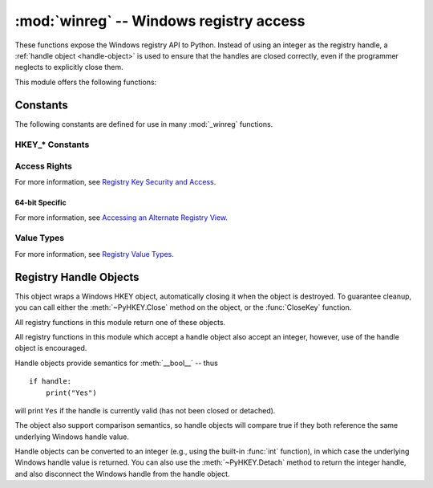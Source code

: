 :mod:`winreg` -- Windows registry access
=========================================

.. module:: winreg
   :platform: Windows
   :synopsis: Routines and objects for manipulating the Windows registry.
.. sectionauthor:: Mark Hammond <MarkH@ActiveState.com>


These functions expose the Windows registry API to Python.  Instead of using an
integer as the registry handle, a :ref:`handle object <handle-object>` is used
to ensure that the handles are closed correctly, even if the programmer neglects
to explicitly close them.

This module offers the following functions:


.. function:: CloseKey(hkey)

   Closes a previously opened registry key.  The *hkey* argument specifies a
   previously opened key.

   .. note::

      If *hkey* is not closed using this method (or via :meth:`hkey.Close()
      <PyHKEY.Close>`), it is closed when the *hkey* object is destroyed by
      Python.


.. function:: ConnectRegistry(computer_name, key)

   Establishes a connection to a predefined registry handle on another computer,
   and returns a :ref:`handle object <handle-object>`.

   *computer_name* is the name of the remote computer, of the form
   ``r"\\computername"``.  If ``None``, the local computer is used.

   *key* is the predefined handle to connect to.

   The return value is the handle of the opened key. If the function fails, a
   :exc:`WindowsError` exception is raised.


.. function:: CreateKey(key, sub_key)

   Creates or opens the specified key, returning a
   :ref:`handle object <handle-object>`.

   *key* is an already open key, or one of the predefined
   :ref:`HKEY_* constants <hkey-constants>`.

   *sub_key* is a string that names the key this method opens or creates.

   If *key* is one of the predefined keys, *sub_key* may be ``None``. In that
   case, the handle returned is the same key handle passed in to the function.

   If the key already exists, this function opens the existing key.

   The return value is the handle of the opened key. If the function fails, a
   :exc:`WindowsError` exception is raised.


.. function:: CreateKeyEx(key, sub_key, reserved=0, access=KEY_WRITE)

   Creates or opens the specified key, returning a
   :ref:`handle object <handle-object>`.

   *key* is an already open key, or one of the predefined
   :ref:`HKEY_* constants <hkey-constants>`.

   *sub_key* is a string that names the key this method opens or creates.

   *reserved* is a reserved integer, and must be zero. The default is zero.

   *access* is an integer that specifies an access mask that describes the desired
   security access for the key.  Default is :const:`KEY_WRITE`.  See
   :ref:`Access Rights <access-rights>` for other allowed values.

   If *key* is one of the predefined keys, *sub_key* may be ``None``. In that
   case, the handle returned is the same key handle passed in to the function.

   If the key already exists, this function opens the existing key.

   The return value is the handle of the opened key. If the function fails, a
   :exc:`WindowsError` exception is raised.

   .. versionadded:: 3.2


.. function:: DeleteKey(key, sub_key)

   Deletes the specified key.

   *key* is an already open key, or one of the predefined
   :ref:`HKEY_* constants <hkey-constants>`.

   *sub_key* is a string that must be a subkey of the key identified by the *key*
   parameter.  This value must not be ``None``, and the key may not have subkeys.

   *This method can not delete keys with subkeys.*

   If the method succeeds, the entire key, including all of its values, is removed.
   If the method fails, a :exc:`WindowsError` exception is raised.


.. function:: DeleteKeyEx(key, sub_key, access=KEY_WOW64_64KEY, reserved=0)

   Deletes the specified key.

   .. note::
      The :func:`DeleteKeyEx` function is implemented with the RegDeleteKeyEx
      Windows API function, which is specific to 64-bit versions of Windows.
      See the `RegDeleteKeyEx documentation
      <http://msdn.microsoft.com/en-us/library/ms724847%28VS.85%29.aspx>`__.

   *key* is an already open key, or one of the predefined
   :ref:`HKEY_* constants <hkey-constants>`.

   *sub_key* is a string that must be a subkey of the key identified by the
   *key* parameter. This value must not be ``None``, and the key may not have
   subkeys.

   *reserved* is a reserved integer, and must be zero. The default is zero.

   *access* is an integer that specifies an access mask that describes the desired
   security access for the key.  Default is :const:`KEY_ALL_ACCESS`.  See
   :ref:`Access Rights <access-rights>` for other allowed values.

   *This method can not delete keys with subkeys.*

   If the method succeeds, the entire key, including all of its values, is
   removed. If the method fails, a :exc:`WindowsError` exception is raised.

   On unsupported Windows versions, :exc:`NotImplementedError` is raised.

   .. versionadded:: 3.2


.. function:: DeleteValue(key, value)

   Removes a named value from a registry key.

   *key* is an already open key, or one of the predefined
   :ref:`HKEY_* constants <hkey-constants>`.

   *value* is a string that identifies the value to remove.


.. function:: EnumKey(key, index)

   Enumerates subkeys of an open registry key, returning a string.

   *key* is an already open key, or one of the predefined
   :ref:`HKEY_* constants <hkey-constants>`.

   *index* is an integer that identifies the index of the key to retrieve.

   The function retrieves the name of one subkey each time it is called.  It is
   typically called repeatedly until a :exc:`WindowsError` exception is
   raised, indicating, no more values are available.


.. function:: EnumValue(key, index)

   Enumerates values of an open registry key, returning a tuple.

   *key* is an already open key, or one of the predefined
   :ref:`HKEY_* constants <hkey-constants>`.

   *index* is an integer that identifies the index of the value to retrieve.

   The function retrieves the name of one subkey each time it is called. It is
   typically called repeatedly, until a :exc:`WindowsError` exception is
   raised, indicating no more values.

   The result is a tuple of 3 items:

   +-------+--------------------------------------------+
   | Index | Meaning                                    |
   +=======+============================================+
   | ``0`` | A string that identifies the value name    |
   +-------+--------------------------------------------+
   | ``1`` | An object that holds the value data, and   |
   |       | whose type depends on the underlying       |
   |       | registry type                              |
   +-------+--------------------------------------------+
   | ``2`` | An integer that identifies the type of the |
   |       | value data (see table in docs for          |
   |       | :meth:`SetValueEx`)                        |
   +-------+--------------------------------------------+


.. function:: ExpandEnvironmentStrings(str)

   Expands environment variable placeholders ``%NAME%`` in strings like
   :const:`REG_EXPAND_SZ`::

      >>> ExpandEnvironmentStrings('%windir%')
      'C:\\Windows'


.. function:: FlushKey(key)

   Writes all the attributes of a key to the registry.

   *key* is an already open key, or one of the predefined
   :ref:`HKEY_* constants <hkey-constants>`.

   It is not necessary to call :func:`FlushKey` to change a key. Registry changes are
   flushed to disk by the registry using its lazy flusher.  Registry changes are
   also flushed to disk at system shutdown.  Unlike :func:`CloseKey`, the
   :func:`FlushKey` method returns only when all the data has been written to the
   registry. An application should only call :func:`FlushKey` if it requires
   absolute certainty that registry changes are on disk.

   .. note::

      If you don't know whether a :func:`FlushKey` call is required, it probably
      isn't.


.. function:: LoadKey(key, sub_key, file_name)

   Creates a subkey under the specified key and stores registration information
   from a specified file into that subkey.

   *key* is a handle returned by :func:`ConnectRegistry` or one of the constants
   :const:`HKEY_USERS` or :const:`HKEY_LOCAL_MACHINE`.

   *sub_key* is a string that identifies the subkey to load.

   *file_name* is the name of the file to load registry data from. This file must
   have been created with the :func:`SaveKey` function. Under the file allocation
   table (FAT) file system, the filename may not have an extension.

   A call to :func:`LoadKey` fails if the calling process does not have the
   :const:`SE_RESTORE_PRIVILEGE` privilege.  Note that privileges are different
   from permissions -- see the `RegLoadKey documentation
   <http://msdn.microsoft.com/en-us/library/ms724889%28v=VS.85%29.aspx>`__ for
   more details.

   If *key* is a handle returned by :func:`ConnectRegistry`, then the path
   specified in *file_name* is relative to the remote computer.


.. function:: OpenKey(key, sub_key, reserved=0, access=KEY_READ)
              OpenKeyEx(key, sub_key, reserved=0, access=KEY_READ)

   Opens the specified key, returning a :ref:`handle object <handle-object>`.

   *key* is an already open key, or one of the predefined
   :ref:`HKEY_* constants <hkey-constants>`.

   *sub_key* is a string that identifies the sub_key to open.

   *reserved* is a reserved integer, and must be zero.  The default is zero.

   *access* is an integer that specifies an access mask that describes the desired
   security access for the key.  Default is :const:`KEY_READ`.  See :ref:`Access
   Rights <access-rights>` for other allowed values.

   The result is a new handle to the specified key.

   If the function fails, :exc:`WindowsError` is raised.

   .. versionchanged:: 3.2 Allow the use of named arguments.


.. function:: QueryInfoKey(key)

   Returns information about a key, as a tuple.

   *key* is an already open key, or one of the predefined
   :ref:`HKEY_* constants <hkey-constants>`.

   The result is a tuple of 3 items:

   +-------+---------------------------------------------+
   | Index | Meaning                                     |
   +=======+=============================================+
   | ``0`` | An integer giving the number of sub keys    |
   |       | this key has.                               |
   +-------+---------------------------------------------+
   | ``1`` | An integer giving the number of values this |
   |       | key has.                                    |
   +-------+---------------------------------------------+
   | ``2`` | An integer giving when the key was last     |
   |       | modified (if available) as 100's of         |
   |       | nanoseconds since Jan 1, 1600.              |
   +-------+---------------------------------------------+


.. function:: QueryValue(key, sub_key)

   Retrieves the unnamed value for a key, as a string.

   *key* is an already open key, or one of the predefined
   :ref:`HKEY_* constants <hkey-constants>`.

   *sub_key* is a string that holds the name of the subkey with which the value is
   associated.  If this parameter is ``None`` or empty, the function retrieves the
   value set by the :func:`SetValue` method for the key identified by *key*.

   Values in the registry have name, type, and data components. This method
   retrieves the data for a key's first value that has a NULL name. But the
   underlying API call doesn't return the type, so always use
   :func:`QueryValueEx` if possible.


.. function:: QueryValueEx(key, value_name)

   Retrieves the type and data for a specified value name associated with
   an open registry key.

   *key* is an already open key, or one of the predefined
   :ref:`HKEY_* constants <hkey-constants>`.

   *value_name* is a string indicating the value to query.

   The result is a tuple of 2 items:

   +-------+-----------------------------------------+
   | Index | Meaning                                 |
   +=======+=========================================+
   | ``0`` | The value of the registry item.         |
   +-------+-----------------------------------------+
   | ``1`` | An integer giving the registry type for |
   |       | this value (see table in docs for       |
   |       | :meth:`SetValueEx`)                     |
   +-------+-----------------------------------------+


.. function:: SaveKey(key, file_name)

   Saves the specified key, and all its subkeys to the specified file.

   *key* is an already open key, or one of the predefined
   :ref:`HKEY_* constants <hkey-constants>`.

   *file_name* is the name of the file to save registry data to.  This file
   cannot already exist. If this filename includes an extension, it cannot be
   used on file allocation table (FAT) file systems by the :meth:`LoadKey`
   method.

   If *key* represents a key on a remote computer, the path described by
   *file_name* is relative to the remote computer. The caller of this method must
   possess the :const:`SeBackupPrivilege` security privilege.  Note that
   privileges are different than permissions -- see the
   `Conflicts Between User Rights and Permissions documentation
   <http://msdn.microsoft.com/en-us/library/ms724878%28v=VS.85%29.aspx>`__
   for more details.

   This function passes NULL for *security_attributes* to the API.


.. function:: SetValue(key, sub_key, type, value)

   Associates a value with a specified key.

   *key* is an already open key, or one of the predefined
   :ref:`HKEY_* constants <hkey-constants>`.

   *sub_key* is a string that names the subkey with which the value is associated.

   *type* is an integer that specifies the type of the data. Currently this must be
   :const:`REG_SZ`, meaning only strings are supported.  Use the :func:`SetValueEx`
   function for support for other data types.

   *value* is a string that specifies the new value.

   If the key specified by the *sub_key* parameter does not exist, the SetValue
   function creates it.

   Value lengths are limited by available memory. Long values (more than 2048
   bytes) should be stored as files with the filenames stored in the configuration
   registry.  This helps the registry perform efficiently.

   The key identified by the *key* parameter must have been opened with
   :const:`KEY_SET_VALUE` access.


.. function:: SetValueEx(key, value_name, reserved, type, value)

   Stores data in the value field of an open registry key.

   *key* is an already open key, or one of the predefined
   :ref:`HKEY_* constants <hkey-constants>`.

   *value_name* is a string that names the subkey with which the value is
   associated.

   *reserved* can be anything -- zero is always passed to the API.

   *type* is an integer that specifies the type of the data. See
   :ref:`Value Types <value-types>` for the available types.

   *value* is a string that specifies the new value.

   This method can also set additional value and type information for the specified
   key.  The key identified by the key parameter must have been opened with
   :const:`KEY_SET_VALUE` access.

   To open the key, use the :func:`CreateKey` or :func:`OpenKey` methods.

   Value lengths are limited by available memory. Long values (more than 2048
   bytes) should be stored as files with the filenames stored in the configuration
   registry.  This helps the registry perform efficiently.


.. function:: DisableReflectionKey(key)

   Disables registry reflection for 32-bit processes running on a 64-bit
   operating system.

   *key* is an already open key, or one of the predefined :ref:`HKEY_* constants
   <hkey-constants>`.

   Will generally raise :exc:`NotImplemented` if executed on a 32-bit operating
   system.

   If the key is not on the reflection list, the function succeeds but has no
   effect.  Disabling reflection for a key does not affect reflection of any
   subkeys.


.. function:: EnableReflectionKey(key)

   Restores registry reflection for the specified disabled key.

   *key* is an already open key, or one of the predefined :ref:`HKEY_* constants
   <hkey-constants>`.

   Will generally raise :exc:`NotImplemented` if executed on a 32-bit operating
   system.

   Restoring reflection for a key does not affect reflection of any subkeys.


.. function:: QueryReflectionKey(key)

   Determines the reflection state for the specified key.

   *key* is an already open key, or one of the predefined
   :ref:`HKEY_* constants <hkey-constants>`.

   Returns ``True`` if reflection is disabled.

   Will generally raise :exc:`NotImplemented` if executed on a 32-bit
   operating system.


.. _constants:

Constants
------------------

The following constants are defined for use in many :mod:`_winreg` functions.

.. _hkey-constants:

HKEY_* Constants
++++++++++++++++

.. data:: HKEY_CLASSES_ROOT

   Registry entries subordinate to this key define types (or classes) of
   documents and the properties associated with those types. Shell and
   COM applications use the information stored under this key.


.. data:: HKEY_CURRENT_USER

   Registry entries subordinate to this key define the preferences of
   the current user. These preferences include the settings of
   environment variables, data about program groups, colors, printers,
   network connections, and application preferences.

.. data:: HKEY_LOCAL_MACHINE

   Registry entries subordinate to this key define the physical state
   of the computer, including data about the bus type, system memory,
   and installed hardware and software.

.. data:: HKEY_USERS

   Registry entries subordinate to this key define the default user
   configuration for new users on the local computer and the user
   configuration for the current user.

.. data:: HKEY_PERFORMANCE_DATA

   Registry entries subordinate to this key allow you to access
   performance data. The data is not actually stored in the registry;
   the registry functions cause the system to collect the data from
   its source.


.. data:: HKEY_CURRENT_CONFIG

   Contains information about the current hardware profile of the
   local computer system.

.. data:: HKEY_DYN_DATA

   This key is not used in versions of Windows after 98.


.. _access-rights:

Access Rights
+++++++++++++

For more information, see `Registry Key Security and Access
<http://msdn.microsoft.com/en-us/library/ms724878%28v=VS.85%29.aspx>`__.

.. data:: KEY_ALL_ACCESS

   Combines the STANDARD_RIGHTS_REQUIRED, :const:`KEY_QUERY_VALUE`,
   :const:`KEY_SET_VALUE`, :const:`KEY_CREATE_SUB_KEY`,
   :const:`KEY_ENUMERATE_SUB_KEYS`, :const:`KEY_NOTIFY`,
   and :const:`KEY_CREATE_LINK` access rights.

.. data:: KEY_WRITE

   Combines the STANDARD_RIGHTS_WRITE, :const:`KEY_SET_VALUE`, and
   :const:`KEY_CREATE_SUB_KEY` access rights.

.. data:: KEY_READ

   Combines the STANDARD_RIGHTS_READ, :const:`KEY_QUERY_VALUE`,
   :const:`KEY_ENUMERATE_SUB_KEYS`, and :const:`KEY_NOTIFY` values.

.. data:: KEY_EXECUTE

   Equivalent to :const:`KEY_READ`.

.. data:: KEY_QUERY_VALUE

   Required to query the values of a registry key.

.. data:: KEY_SET_VALUE

   Required to create, delete, or set a registry value.

.. data:: KEY_CREATE_SUB_KEY

   Required to create a subkey of a registry key.

.. data:: KEY_ENUMERATE_SUB_KEYS

   Required to enumerate the subkeys of a registry key.

.. data:: KEY_NOTIFY

   Required to request change notifications for a registry key or for
   subkeys of a registry key.

.. data:: KEY_CREATE_LINK

   Reserved for system use.


.. _64-bit-access-rights:

64-bit Specific
***************

For more information, see `Accessing an Alternate Registry View
<http://msdn.microsoft.com/en-us/library/aa384129(v=VS.85).aspx>`__.

.. data:: KEY_WOW64_64KEY

   Indicates that an application on 64-bit Windows should operate on
   the 64-bit registry view.

.. data:: KEY_WOW64_32KEY

   Indicates that an application on 64-bit Windows should operate on
   the 32-bit registry view.


.. _value-types:

Value Types
+++++++++++

For more information, see `Registry Value Types
<http://msdn.microsoft.com/en-us/library/ms724884%28v=VS.85%29.aspx>`__.

.. data:: REG_BINARY

   Binary data in any form.

.. data:: REG_DWORD

   32-bit number.

.. data:: REG_DWORD_LITTLE_ENDIAN

   A 32-bit number in little-endian format.

.. data:: REG_DWORD_BIG_ENDIAN

   A 32-bit number in big-endian format.

.. data:: REG_EXPAND_SZ

   Null-terminated string containing references to environment
   variables (``%PATH%``).

.. data:: REG_LINK

   A Unicode symbolic link.

.. data:: REG_MULTI_SZ

   A sequence of null-terminated strings, terminated by two null characters.
   (Python handles this termination automatically.)

.. data:: REG_NONE

   No defined value type.

.. data:: REG_RESOURCE_LIST

   A device-driver resource list.

.. data:: REG_FULL_RESOURCE_DESCRIPTOR

   A hardware setting.

.. data:: REG_RESOURCE_REQUIREMENTS_LIST

   A hardware resource list.

.. data:: REG_SZ

   A null-terminated string.


.. _handle-object:

Registry Handle Objects
-----------------------

This object wraps a Windows HKEY object, automatically closing it when the
object is destroyed.  To guarantee cleanup, you can call either the
:meth:`~PyHKEY.Close` method on the object, or the :func:`CloseKey` function.

All registry functions in this module return one of these objects.

All registry functions in this module which accept a handle object also accept
an integer, however, use of the handle object is encouraged.

Handle objects provide semantics for :meth:`__bool__` -- thus ::

   if handle:
       print("Yes")

will print ``Yes`` if the handle is currently valid (has not been closed or
detached).

The object also support comparison semantics, so handle objects will compare
true if they both reference the same underlying Windows handle value.

Handle objects can be converted to an integer (e.g., using the built-in
:func:`int` function), in which case the underlying Windows handle value is
returned.  You can also use the :meth:`~PyHKEY.Detach` method to return the
integer handle, and also disconnect the Windows handle from the handle object.


.. method:: PyHKEY.Close()

   Closes the underlying Windows handle.

   If the handle is already closed, no error is raised.


.. method:: PyHKEY.Detach()

   Detaches the Windows handle from the handle object.

   The result is an integer that holds the value of the handle before it is
   detached.  If the handle is already detached or closed, this will return
   zero.

   After calling this function, the handle is effectively invalidated, but the
   handle is not closed.  You would call this function when you need the
   underlying Win32 handle to exist beyond the lifetime of the handle object.

.. method:: PyHKEY.__enter__()
            PyHKEY.__exit__(\*exc_info)

   The HKEY object implements :meth:`~object.__enter__` and
   :meth:`~object.__exit__` and thus supports the context protocol for the
   :keyword:`with` statement::

      with OpenKey(HKEY_LOCAL_MACHINE, "foo") as key:
          ...  # work with key

   will automatically close *key* when control leaves the :keyword:`with` block.


